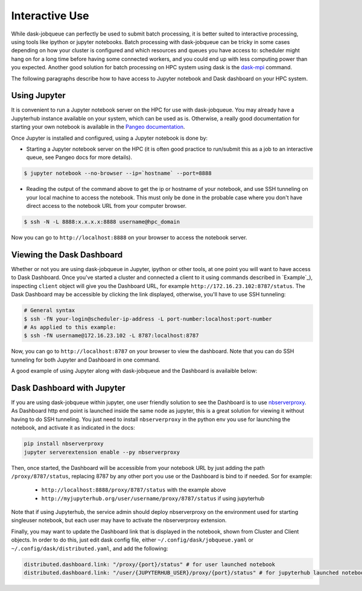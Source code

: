 Interactive Use
---------------

While dask-jobqueue can perfectly be used to submit batch processing, it is
better suited to interactive processing, using tools like ipython or jupyter
notebooks. Batch processing with dask-jobqueue can be tricky in some cases
depending on how your cluster is configured and which resources and queues you
have access to: scheduler might hang on for a long time before having some
connected workers, and you could end up with less computing power than you
expected. Another good solution for batch processing on HPC system using dask
is the `dask-mpi <https://docs.dask.org/en/latest/setup/hpc.html#using-mpi>`_
command.

The following paragraphs describe how to have access to Jupyter notebook and
Dask dashboard on your HPC system.

Using Jupyter
~~~~~~~~~~~~~

It is convenient to run a Jupyter notebook server on the HPC for use with
dask-jobqueue. You may already have a Jupyterhub instance available on your
system, which can be used as is. Otherwise, a really good documentation for
starting your own notebook is available in the `Pangeo documentation
<http://pangeo-data.org/setup_guides/hpc.html#configure-jupyter>`_.

Once Jupyter is installed and configured, using a Jupyter notebook is done by:

- Starting a Jupyter notebook server on the HPC (it is often good practice to
  run/submit this as a job to an interactive queue, see Pangeo docs for more
  details).

.. code-block:: bash

   $ jupyter notebook --no-browser --ip=`hostname` --port=8888

- Reading the output of the command above to get the ip or hostname of your
  notebook, and use SSH tunneling on your local machine to access the notebook.
  This must only be done in the probable case where you don't have direct
  access to the notebook URL from your computer browser.

.. code-block:: bash

   $ ssh -N -L 8888:x.x.x.x:8888 username@hpc_domain

Now you can go to ``http://localhost:8888`` on your browser to access the
notebook server.


Viewing the Dask Dashboard
~~~~~~~~~~~~~~~~~~~~~~~~~~

Whether or not you are using dask-jobqueue in Jupyter, ipython or other tools,
at one point you will want to have access to Dask Dashboard. Once you've
started a cluster and connected a client to it using commands described in
`Example`_), inspecting ``client`` object will give you the Dashboard URL,
for example ``http://172.16.23.102:8787/status``. The Dask Dashboard may be
accessible by clicking the link displayed, otherwise, you'll have to use SSH
tunneling:

.. code-block:: bash

    # General syntax
    $ ssh -fN your-login@scheduler-ip-address -L port-number:localhost:port-number
    # As applied to this example:
    $ ssh -fN username@172.16.23.102 -L 8787:localhost:8787

Now, you can go to ``http://localhost:8787`` on your browser to view the
dashboard. Note that you can do SSH tunneling for both Jupyter and Dashboard in
one command.

A good example of using Jupyter along with dask-jobqueue and the Dashboard is
availaible below:

.. raw:: html

   <iframe width="560" height="315"
           src="https://www.youtube.com/embed/nH_AQo8WdKw?rel=0"
           frameborder="0" allow="autoplay; encrypted-media"
           allowfullscreen></iframe>


Dask Dashboard with Jupyter
~~~~~~~~~~~~~~~~~~~~~~~~~~~

If you are using dask-jobqueue within jupyter, one user friendly solution to
see the Dashboard is to use `nbserverproxy
<https://github.com/jupyterhub/nbserverproxy>`_. As Dashboard http end point is
launched inside the same node as jupyter, this is a great solution for viewing
it without having to do SSH tunneling. You just need to install
``nbserverproxy`` in the python env you use for launching the notebook, and
activate it as indicated in the docs:

.. code-block:: bash

   pip install nbserverproxy
   jupyter serverextension enable --py nbserverproxy

Then, once started, the Dashboard will be accessible from your notebook URL
by just adding the path ``/proxy/8787/status``, replacing 8787 by any other
port you use or the Dashboard is bind to if needed. Sor for example:

 - ``http://localhost:8888/proxy/8787/status`` with the example above
 - ``http://myjupyterhub.org/user/username/proxy/8787/status`` if using
   jupyterhub

Note that if using Jupyterhub, the service admin should deploy nbserverproxy
on the environment used for starting singleuser notebook, but each user may
have to activate the nbserverproxy extension.

Finally, you may want to update the Dashboard link that is displayed in the
notebook, shown from Cluster and Client objects. In order to do this, just
edit dask config file, either ``~/.config/dask/jobqueue.yaml`` or
``~/.config/dask/distributed.yaml``, and add the following:

.. code-block:: yaml

   distributed.dashboard.link: "/proxy/{port}/status" # for user launched notebook
   distributed.dashboard.link: "/user/{JUPYTERHUB_USER}/proxy/{port}/status" # for jupyterhub launched notebook

